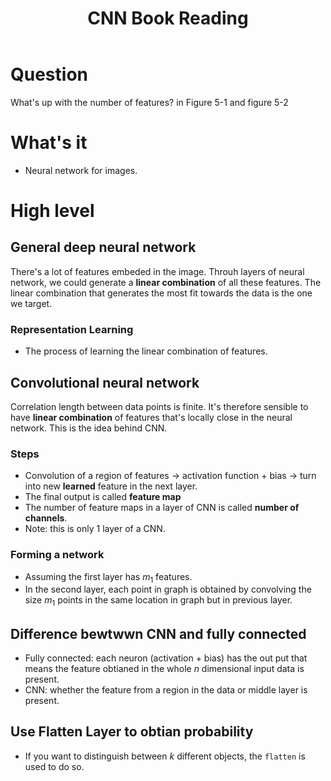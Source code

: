 #+TITLE: CNN Book Reading

* Question
What's up with the number of features? in Figure 5-1 and figure 5-2

* What's it
- Neural network for images.

* High level
** General deep neural network
There's a lot of features embeded in the image. Throuh layers of neural network,
we could generate a *linear combination* of all these features. The linear
combination that generates the most fit towards the data is the one we target.

*** Representation Learning
- The process of learning the linear combination of features.

** Convolutional neural network
Correlation length between data points is finite. It's therefore sensible to
have *linear combination* of features that's locally close in the neural
network. This is the idea behind CNN.

*** Steps
- Convolution of a region of features -> activation function + bias -> turn into new *learned* feature in the next layer.
- The final output is called *feature map*
- The number of feature maps in a layer of CNN is called *number of channels*.
- Note: this is only 1 layer of a CNN.

*** Forming a network
- Assuming  the first layer has \(m_{1}\) features.
- In the second layer, each point in graph is obtained by convolving the size
  \(m_{1}\) points in the same location in graph but in previous layer.

** Difference bewtwwn CNN and fully connected
- Fully connected: each neuron (activation + bias) has the out put that means the feature obtianed in the whole \(n\) dimensional input data is present.
- CNN: whether the feature from a region in the data or middle layer is present.

** Use Flatten Layer to obtian probability
- If you want to distinguish between $k$ different objects, the ~flatten~ is
  used to do so.
